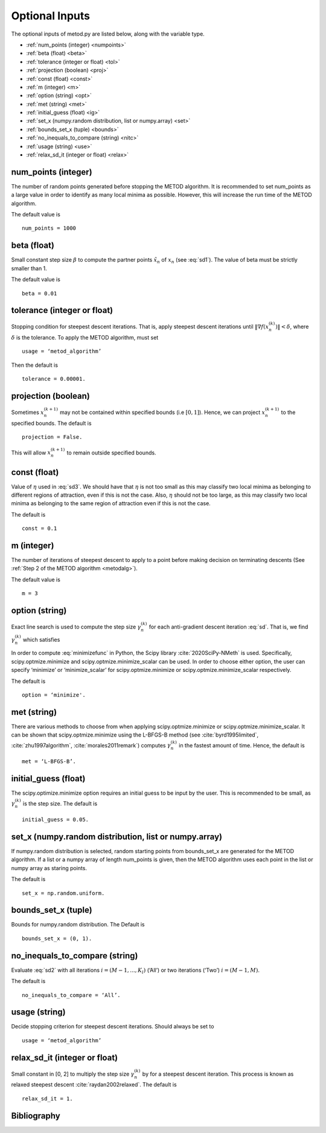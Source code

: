 Optional Inputs
=================

The optional inputs of metod.py are listed below, along with the variable type.

* :ref:`num_points (integer) <numpoints>`
* :ref:`beta (float) <beta>`
* :ref:`tolerance (integer or float) <tol>`
* :ref:`projection (boolean) <proj>`
* :ref:`const (float) <const>`
* :ref:`m (integer) <m>`
* :ref:`option (string) <opt>`
* :ref:`met (string) <met>`
* :ref:`initial_guess (float) <ig>`
* :ref:`set_x (numpy.random distribution, list or numpy.array) <set>`
* :ref:`bounds_set_x (tuple) <bounds>`
* :ref:`no_inequals_to_compare (string) <nitc>`
* :ref:`usage (string) <use>`
* :ref:`relax_sd_it (integer or float) <relax>`

.. _numpoints:

num_points (integer)
---------------------

The number of random points generated before stopping the METOD algorithm. It is recommended to set num_points as a large value in order to identify as many local minima as possible. However, this will increase the run time of the METOD algorithm. 

The default value is ::

    num_points = 1000 

.. _beta:

beta (float)
-------------

Small constant step size :math:`\beta` to compute the partner points :math:`\tilde {x_n}` of :math:`x_n` (see :eq:`sd1`). The value of beta must be strictly smaller than 1.

The default value is ::

    beta = 0.01

.. _tol:

tolerance (integer or float)
-----------------------------

Stopping condition for steepest descent iterations. That is, apply steepest descent iterations until :math:`\| \nabla f(x_n^{(k)}) \| < \delta`, where :math:`\delta` is the tolerance. To apply the METOD algorithm, must set ::

    usage = ‘metod_algorithm’

Then the default is ::
    
    tolerance = 0.00001. 

.. _proj:

projection (boolean)
----------------------

Sometimes :math:`x_n^{(k+1)}` may not be contained within specified bounds (i.e :math:`[0, 1]`). Hence, we can project :math:`x_n^{(k+1)}` to the specified bounds. The default is ::

    projection = False.

This will allow :math:`x_n^{(k+1)}` to remain outside specified bounds.

.. _const:

const (float)
----------------------

Value of :math:`\eta` used in :eq:`sd3`. We should have that :math:`\eta` is not too small as this may classify two local minima as belonging to different regions of attraction, even if this is not the case. Also, :math:`\eta` should not be too large, as this may classify two local minima as belonging to the same region of attraction even if this is not the case.

The default is ::

    const = 0.1

.. _m:

m (integer)
------------

The number of iterations of steepest descent to apply to a point before making decision on terminating descents (See :ref:`Step 2 of the METOD algorithm <metodalg>`). 

The default value is ::

    m = 3

.. _opt:

option (string)
----------------

Exact line search is used to compute the step size :math:`\gamma_n^{(k)}` for each anti-gradient descent iteration :eq:`sd`. That is, we find :math:`\gamma_n^{(k)}` which satisfies

.. math::
    :label: minimizefunc

    \gamma_n^{(k)} = \text{argmin}_{\gamma > 0} f(x_n^{(k)} - \gamma \nabla f(x_n^{(k)}))

In order to compute :eq:`minimizefunc` in Python, the Scipy library :cite:`2020SciPy-NMeth` is used. Specifically, scipy.optmize.minimize and scipy.optmize.minimize_scalar can be used. In order to choose either option, the user can specify ‘minimize’ or ‘minimize\_scalar’ for scipy.optmize.minimize or scipy.optmize.minimize\_scalar respectively. 

The default is ::

    option = ‘minimize'.

.. _met:

met (string)
-------------

There are various methods to choose from when applying scipy.optmize.minimize or scipy.optmize.minimize\_scalar. It can be shown that scipy.optmize.minimize using the L-BFGS-B method (see :cite:`byrd1995limited`, :cite:`zhu1997algorithm`, :cite:`morales2011remark`) computes :math:`\gamma_n^{(k)}` in the fastest amount of time. Hence, the default is ::

    met = ‘L-BFGS-B’.

.. _ig:

initial_guess (float)
----------------------

The scipy.optimize.minimize option requires an initial guess to be input by the user. This is recommended to be small, as :math:`\gamma_n^{(k)}` is the step size. The default is ::

    initial_guess = 0.05. 

.. _set:

set_x (numpy.random distribution, list or numpy.array)
-------------------------------------------------------

If numpy.random distribution is selected, random starting points from bounds_set_x are generated for the METOD algorithm. If a list or a numpy array of length num_points is given, then the METOD algorithm uses each point in the list or numpy array as staring points. 

The default is ::

    set_x = np.random.uniform.

.. _bounds:

bounds_set_x (tuple)
----------------------

Bounds for numpy.random distribution. The Default is ::

    bounds_set_x = (0, 1).

.. _nitc:

no_inequals_to_compare (string)
---------------------------------

Evaluate :eq:`sd2` with all iterations :math:`i=(M-1,...,K_l)` (‘All’) or two iterations (‘Two’) :math:`i=(M-1,M)`.

The default is ::

    no_inequals_to_compare = ‘All’.

.. _use:

usage (string)
---------------

Decide stopping criterion for steepest descent iterations. Should always be set to ::

    usage = ‘metod_algorithm’

.. _relax:

relax_sd_it (integer or float)
-------------------------------

Small constant in [0, 2] to multiply the step size :math:`\gamma_n^{(k)}` by for a steepest descent iteration. This process is known as relaxed steepest descent :cite:`raydan2002relaxed`. The default is ::

    relax_sd_it = 1.

Bibliography
-------------

.. bibliography:: references.bib
   :style: plain
